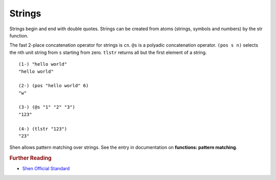 .. _strings:

Strings
=======

Strings begin and end with double quotes. Strings can be created from atoms (strings, symbols and numbers) by the str function.

The fast 2-place concatenation operator for strings is ``cn``. ``@s`` is a polyadic concatenation operator. ``(pos s n)`` selects the nth unit string from ``s`` starting from zero. ``tlstr`` returns all but the first element of a string. ::

  (1-) "hello world"
  "hello world"

  (2-) (pos "hello world" 6)
  "w"

  (3-) (@s "1" "2" "3")
  "123"

  (4-) (tlstr "123")
  "23"

Shen allows pattern matching over strings. See the entry in documentation on **functions: pattern matching**.

.. rubric:: Further Reading

- `Shen Official Standard`_

.. _Shen Official Standard: http://shenlanguage.org/Documentation/shendoc.htm#Strings
